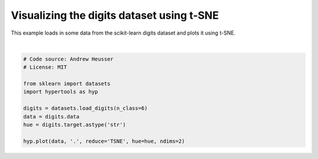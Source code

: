 
.. DO NOT EDIT.
.. THIS FILE WAS AUTOMATICALLY GENERATED BY SPHINX-GALLERY.
.. TO MAKE CHANGES, EDIT THE SOURCE PYTHON FILE:
.. "auto_examples/plot_TSNE.py"
.. LINE NUMBERS ARE GIVEN BELOW.

.. only:: html

    .. note::
        :class: sphx-glr-download-link-note

        :ref:`Go to the end <sphx_glr_download_auto_examples_plot_TSNE.py>`
        to download the full example code.

.. rst-class:: sphx-glr-example-title

.. _sphx_glr_auto_examples_plot_TSNE.py:


=============================
Visualizing the digits dataset using t-SNE
=============================

This example loads in some data from the scikit-learn digits dataset and plots
it using t-SNE.

.. GENERATED FROM PYTHON SOURCE LINES 10-22



.. image-sg:: /auto_examples/images/sphx_glr_plot_TSNE_001.png
   :alt: plot TSNE
   :srcset: /auto_examples/images/sphx_glr_plot_TSNE_001.png
   :class: sphx-glr-single-img


.. rst-class:: sphx-glr-script-out

 .. code-block:: none

    /Users/jmanning/hypertools/hypertools/plot/plot.py:577: UserWarning: Could not convert all list arguments to numpy arrays.  If list is longer than 256 items, it will automatically be pickled, which could cause Python 2/3 compatibility issues for the DataGeometry object.
      warnings.warn(

    <hypertools.datageometry.DataGeometry object at 0x133291880>





|

.. code-block:: Python


    # Code source: Andrew Heusser
    # License: MIT

    from sklearn import datasets
    import hypertools as hyp

    digits = datasets.load_digits(n_class=6)
    data = digits.data
    hue = digits.target.astype('str')

    hyp.plot(data, '.', reduce='TSNE', hue=hue, ndims=2)


.. rst-class:: sphx-glr-timing

   **Total running time of the script:** (0 minutes 1.741 seconds)


.. _sphx_glr_download_auto_examples_plot_TSNE.py:

.. only:: html

  .. container:: sphx-glr-footer sphx-glr-footer-example

    .. container:: sphx-glr-download sphx-glr-download-jupyter

      :download:`Download Jupyter notebook: plot_TSNE.ipynb <plot_TSNE.ipynb>`

    .. container:: sphx-glr-download sphx-glr-download-python

      :download:`Download Python source code: plot_TSNE.py <plot_TSNE.py>`

    .. container:: sphx-glr-download sphx-glr-download-zip

      :download:`Download zipped: plot_TSNE.zip <plot_TSNE.zip>`


.. only:: html

 .. rst-class:: sphx-glr-signature

    `Gallery generated by Sphinx-Gallery <https://sphinx-gallery.github.io>`_
